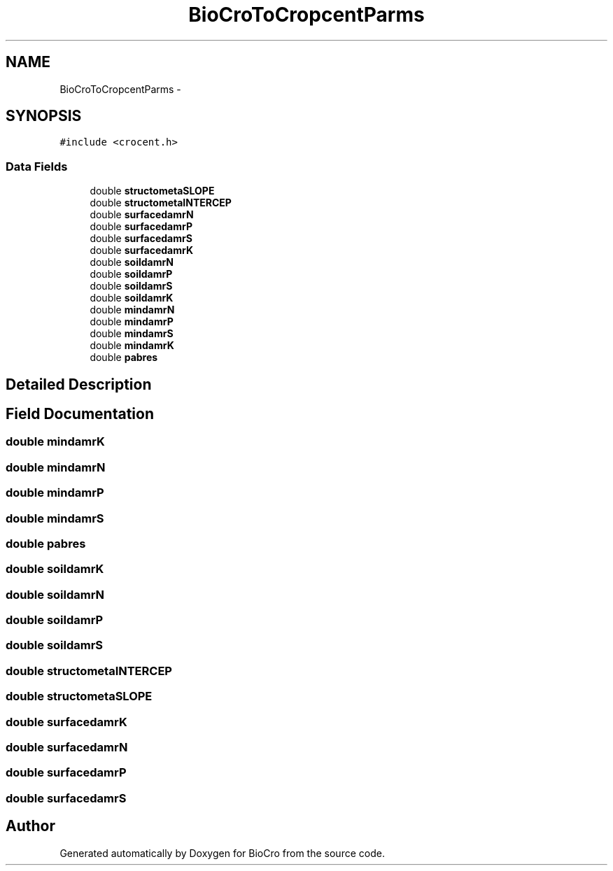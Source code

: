 .TH "BioCroToCropcentParms" 3 "Fri Apr 3 2015" "Version 0.92" "BioCro" \" -*- nroff -*-
.ad l
.nh
.SH NAME
BioCroToCropcentParms \- 
.SH SYNOPSIS
.br
.PP
.PP
\fC#include <crocent\&.h>\fP
.SS "Data Fields"

.in +1c
.ti -1c
.RI "double \fBstructometaSLOPE\fP"
.br
.ti -1c
.RI "double \fBstructometaINTERCEP\fP"
.br
.ti -1c
.RI "double \fBsurfacedamrN\fP"
.br
.ti -1c
.RI "double \fBsurfacedamrP\fP"
.br
.ti -1c
.RI "double \fBsurfacedamrS\fP"
.br
.ti -1c
.RI "double \fBsurfacedamrK\fP"
.br
.ti -1c
.RI "double \fBsoildamrN\fP"
.br
.ti -1c
.RI "double \fBsoildamrP\fP"
.br
.ti -1c
.RI "double \fBsoildamrS\fP"
.br
.ti -1c
.RI "double \fBsoildamrK\fP"
.br
.ti -1c
.RI "double \fBmindamrN\fP"
.br
.ti -1c
.RI "double \fBmindamrP\fP"
.br
.ti -1c
.RI "double \fBmindamrS\fP"
.br
.ti -1c
.RI "double \fBmindamrK\fP"
.br
.ti -1c
.RI "double \fBpabres\fP"
.br
.in -1c
.SH "Detailed Description"
.PP 
.SH "Field Documentation"
.PP 
.SS "double mindamrK"

.SS "double mindamrN"

.SS "double mindamrP"

.SS "double mindamrS"

.SS "double pabres"

.SS "double soildamrK"

.SS "double soildamrN"

.SS "double soildamrP"

.SS "double soildamrS"

.SS "double structometaINTERCEP"

.SS "double structometaSLOPE"

.SS "double surfacedamrK"

.SS "double surfacedamrN"

.SS "double surfacedamrP"

.SS "double surfacedamrS"


.SH "Author"
.PP 
Generated automatically by Doxygen for BioCro from the source code\&.
